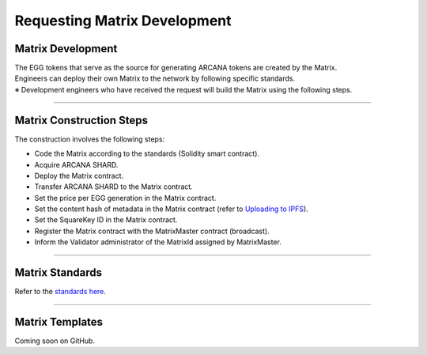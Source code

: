 ######################################
Requesting Matrix Development
######################################

Matrix Development
==========================
| The EGG tokens that serve as the source for generating ARCANA tokens are created by the Matrix.
| Engineers can deploy their own Matrix to the network by following specific standards.
| ※ Development engineers who have received the request will build the Matrix using the following steps.

--------------------------------

Matrix Construction Steps
==========================

The construction involves the following steps:

* Code the Matrix according to the standards (Solidity smart contract).
* Acquire ARCANA SHARD.
* Deploy the Matrix contract.
* Transfer ARCANA SHARD to the Matrix contract.
* Set the price per EGG generation in the Matrix contract.
* Set the content hash of metadata in the Matrix contract (refer to `Uploading to IPFS <../egg-management/IPFS-upload.html>`_).
* Set the SquareKey ID in the Matrix contract.
* Register the Matrix contract with the MatrixMaster contract (broadcast).
* Inform the Validator administrator of the MatrixId assigned by MatrixMaster.

--------------------------------

Matrix Standards
==========================

Refer to the `standards here <../contract-info/interfaces.html>`_.

--------------------------------

Matrix Templates
==========================

Coming soon on GitHub.
